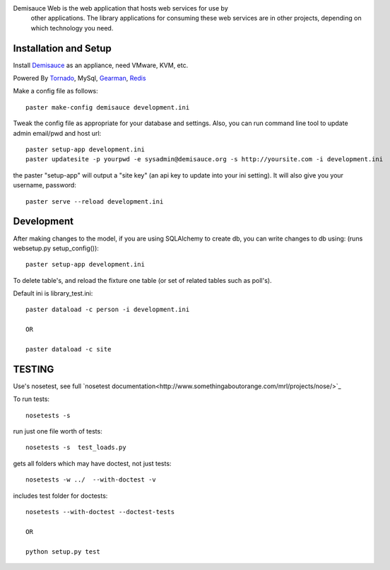 Demisauce Web is the web application that hosts web services for use by
    other applications.   The library applications for consuming these web 
    services are in other projects, depending on which technology you need.
    
Installation and Setup
======================
Install `Demisauce <http://github.com/araddon/demisauce/tree/master/install>`_ as an appliance, need VMware, KVM, etc.  


Powered By `Tornado <http://www.tornadoweb.org>`_, MySql, `Gearman <http://www.gearman.org>`_, `Redis <http://www.tornadoweb.org>`_

Make a config file as follows::

    paster make-config demisauce development.ini

Tweak the config file as appropriate for your database and settings.
Also, you can run command line tool to update admin email/pwd and host url::

    paster setup-app development.ini
    paster updatesite -p yourpwd -e sysadmin@demisauce.org -s http://yoursite.com -i development.ini

the paster "setup-app" will output a "site key" (an api key to update into your
ini setting).  It will also give you your username, password::

    paster serve --reload development.ini

Development
======================
After making changes to the model, if you are using SQLAlchemy to 
create db, you can write changes to db using:  (runs websetup.py setup_config())::
    
    paster setup-app development.ini
    
To delete table's, and reload the fixture one table (or set of 
related tables such as poll's).  

Default ini is library_test.ini::

    paster dataload -c person -i development.ini
    
    OR
    
    paster dataload -c site

TESTING
======================
Use's nosetest, see full `nosetest documentation<http://www.somethingaboutorange.com/mrl/projects/nose/>`_

To run tests::

    nosetests -s

run just one file worth of tests::

    nosetests -s  test_loads.py  

gets all folders which may have doctest, not just tests::

    nosetests -w ../  --with-doctest -v 

includes test folder for doctests::

    nosetests --with-doctest --doctest-tests
    
    OR
    
    python setup.py test